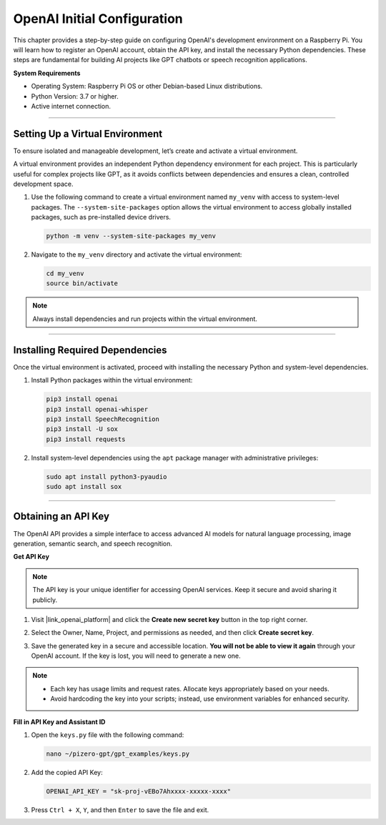OpenAI Initial Configuration
===============================

This chapter provides a step-by-step guide on configuring OpenAI's development environment on a Raspberry Pi. 
You will learn how to register an OpenAI account, obtain the API key, and install the necessary Python dependencies. 
These steps are fundamental for building AI projects like GPT chatbots or speech recognition applications.

**System Requirements**

* Operating System: Raspberry Pi OS or other Debian-based Linux distributions.
* Python Version: 3.7 or higher.
* Active internet connection.


----------------------------------------------

Setting Up a Virtual Environment
------------------------------------------------


To ensure isolated and manageable development, let’s create and activate a virtual environment.

A virtual environment provides an independent Python dependency environment for each project. This is particularly useful for complex projects like GPT, as it avoids conflicts between dependencies and ensures a clean, controlled development space.

#. Use the following command to create a virtual environment named ``my_venv`` with access to system-level packages. The ``--system-site-packages`` option allows the virtual environment to access globally installed packages, such as pre-installed device drivers.

   .. code-block:: shell

      python -m venv --system-site-packages my_venv

#. Navigate to the ``my_venv`` directory and activate the virtual environment:

   .. code-block:: shell

      cd my_venv
      source bin/activate

.. note::

   Always install dependencies and run projects within the virtual environment.


----------------------------------------------

Installing Required Dependencies
-------------------------------------------

Once the virtual environment is activated, proceed with installing the necessary Python and system-level dependencies.


#. Install Python packages within the virtual environment:

   .. code-block:: shell

      pip3 install openai
      pip3 install openai-whisper
      pip3 install SpeechRecognition
      pip3 install -U sox
      pip3 install requests


#. Install system-level dependencies using the ``apt`` package manager with administrative privileges:

   .. code-block:: shell

      sudo apt install python3-pyaudio
      sudo apt install sox

----------------------------------------------

Obtaining an API Key
-----------------------------------------

The OpenAI API provides a simple interface to access advanced AI models for natural language processing, 
image generation, semantic search, and speech recognition.

**Get API Key**

.. note::

   The API key is your unique identifier for accessing OpenAI services. Keep it secure and avoid sharing it publicly.


#. Visit |link_openai_platform| and click the **Create new secret key** button in the top right corner.

   .. image:: img/apt_create_api_key.png
      :width: 700
      :align: center

#. Select the Owner, Name, Project, and permissions as needed, and then click **Create secret key**.

   .. image:: img/apt_create_api_key2.png
      :width: 700
      :align: center

#. Save the generated key in a secure and accessible location. **You will not be able to view it again** through your OpenAI account. If the key is lost, you will need to generate a new one.

   .. image:: img/apt_create_api_key_copy.png
      :width: 700
      :align: center

.. note::
   * Each key has usage limits and request rates. Allocate keys appropriately based on your needs.
   * Avoid hardcoding the key into your scripts; instead, use environment variables for enhanced security.



**Fill in API Key and Assistant ID**

#. Open the ``keys.py`` file with the following command:

   .. code-block:: shell

      nano ~/pizero-gpt/gpt_examples/keys.py

#. Add the copied API Key:

   .. code-block:: shell

      OPENAI_API_KEY = "sk-proj-vEBo7Ahxxxx-xxxxx-xxxx"

#. Press ``Ctrl + X``, ``Y``, and then ``Enter`` to save the file and exit.

.. ----------------------------------------------

.. Setting Permissions
.. -----------------------------------------------------

.. Certain examples may require elevated permissions to run successfully within the virtual environment. 
.. Execute the following command to ensure proper permissions:

.. .. code-block:: shell

..    cd ~/pizero-gpt/gpt_examples
..    chmod 755 

.. .. warning::
..    Avoid using ``chmod 777`` unless absolutely necessary, as it grants full permissions to all users, which can pose a security risk. Use ``chmod 755`` to grant sufficient permissions while maintaining security.